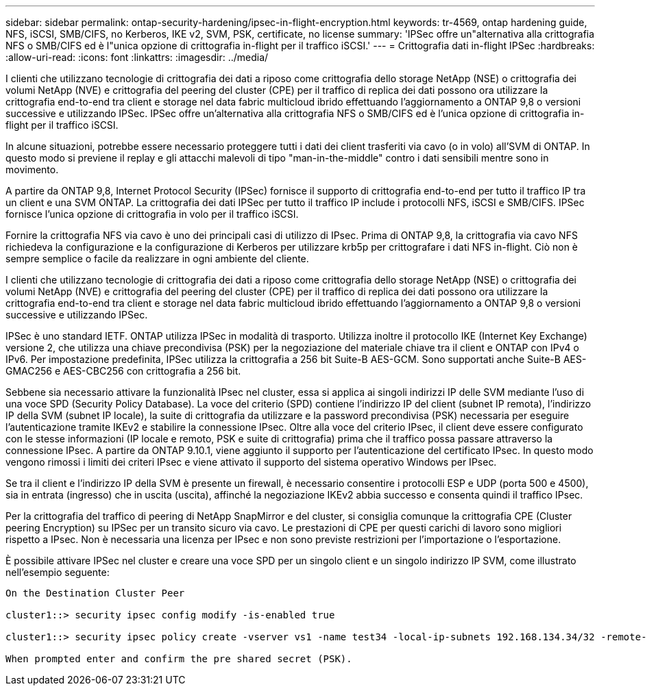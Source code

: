 ---
sidebar: sidebar 
permalink: ontap-security-hardening/ipsec-in-flight-encryption.html 
keywords: tr-4569, ontap hardening guide, NFS, iSCSI, SMB/CIFS, no Kerberos, IKE v2, SVM, PSK, certificate, no license 
summary: 'IPSec offre un"alternativa alla crittografia NFS o SMB/CIFS ed è l"unica opzione di crittografia in-flight per il traffico iSCSI.' 
---
= Crittografia dati in-flight IPSec
:hardbreaks:
:allow-uri-read: 
:icons: font
:linkattrs: 
:imagesdir: ../media/


[role="lead"]
I clienti che utilizzano tecnologie di crittografia dei dati a riposo come crittografia dello storage NetApp (NSE) o crittografia dei volumi NetApp (NVE) e crittografia del peering del cluster (CPE) per il traffico di replica dei dati possono ora utilizzare la crittografia end-to-end tra client e storage nel data fabric multicloud ibrido effettuando l'aggiornamento a ONTAP 9,8 o versioni successive e utilizzando IPSec. IPSec offre un'alternativa alla crittografia NFS o SMB/CIFS ed è l'unica opzione di crittografia in-flight per il traffico iSCSI.

In alcune situazioni, potrebbe essere necessario proteggere tutti i dati dei client trasferiti via cavo (o in volo) all'SVM di ONTAP. In questo modo si previene il replay e gli attacchi malevoli di tipo "man-in-the-middle" contro i dati sensibili mentre sono in movimento.

A partire da ONTAP 9,8, Internet Protocol Security (IPSec) fornisce il supporto di crittografia end-to-end per tutto il traffico IP tra un client e una SVM ONTAP. La crittografia dei dati IPSec per tutto il traffico IP include i protocolli NFS, iSCSI e SMB/CIFS. IPSec fornisce l'unica opzione di crittografia in volo per il traffico iSCSI.

Fornire la crittografia NFS via cavo è uno dei principali casi di utilizzo di IPsec. Prima di ONTAP 9,8, la crittografia via cavo NFS richiedeva la configurazione e la configurazione di Kerberos per utilizzare krb5p per crittografare i dati NFS in-flight. Ciò non è sempre semplice o facile da realizzare in ogni ambiente del cliente.

I clienti che utilizzano tecnologie di crittografia dei dati a riposo come crittografia dello storage NetApp (NSE) o crittografia dei volumi NetApp (NVE) e crittografia del peering del cluster (CPE) per il traffico di replica dei dati possono ora utilizzare la crittografia end-to-end tra client e storage nel data fabric multicloud ibrido effettuando l'aggiornamento a ONTAP 9,8 o versioni successive e utilizzando IPSec.

IPSec è uno standard IETF. ONTAP utilizza IPSec in modalità di trasporto. Utilizza inoltre il protocollo IKE (Internet Key Exchange) versione 2, che utilizza una chiave precondivisa (PSK) per la negoziazione del materiale chiave tra il client e ONTAP con IPv4 o IPv6. Per impostazione predefinita, IPSec utilizza la crittografia a 256 bit Suite-B AES-GCM. Sono supportati anche Suite-B AES-GMAC256 e AES-CBC256 con crittografia a 256 bit.

Sebbene sia necessario attivare la funzionalità IPsec nel cluster, essa si applica ai singoli indirizzi IP delle SVM mediante l'uso di una voce SPD (Security Policy Database). La voce del criterio (SPD) contiene l'indirizzo IP del client (subnet IP remota), l'indirizzo IP della SVM (subnet IP locale), la suite di crittografia da utilizzare e la password precondivisa (PSK) necessaria per eseguire l'autenticazione tramite IKEv2 e stabilire la connessione IPsec. Oltre alla voce del criterio IPsec, il client deve essere configurato con le stesse informazioni (IP locale e remoto, PSK e suite di crittografia) prima che il traffico possa passare attraverso la connessione IPsec. A partire da ONTAP 9.10.1, viene aggiunto il supporto per l'autenticazione del certificato IPsec. In questo modo vengono rimossi i limiti dei criteri IPsec e viene attivato il supporto del sistema operativo Windows per IPsec.

Se tra il client e l'indirizzo IP della SVM è presente un firewall, è necessario consentire i protocolli ESP e UDP (porta 500 e 4500), sia in entrata (ingresso) che in uscita (uscita), affinché la negoziazione IKEv2 abbia successo e consenta quindi il traffico IPsec.

Per la crittografia del traffico di peering di NetApp SnapMirror e del cluster, si consiglia comunque la crittografia CPE (Cluster peering Encryption) su IPSec per un transito sicuro via cavo. Le prestazioni di CPE per questi carichi di lavoro sono migliori rispetto a IPsec. Non è necessaria una licenza per IPsec e non sono previste restrizioni per l'importazione o l'esportazione.

È possibile attivare IPSec nel cluster e creare una voce SPD per un singolo client e un singolo indirizzo IP SVM, come illustrato nell'esempio seguente:

[listing]
----
On the Destination Cluster Peer

cluster1::> security ipsec config modify -is-enabled true

cluster1::> security ipsec policy create -vserver vs1 -name test34 -local-ip-subnets 192.168.134.34/32 -remote-ip-subnets 192.168.134.44/32

When prompted enter and confirm the pre shared secret (PSK).
----